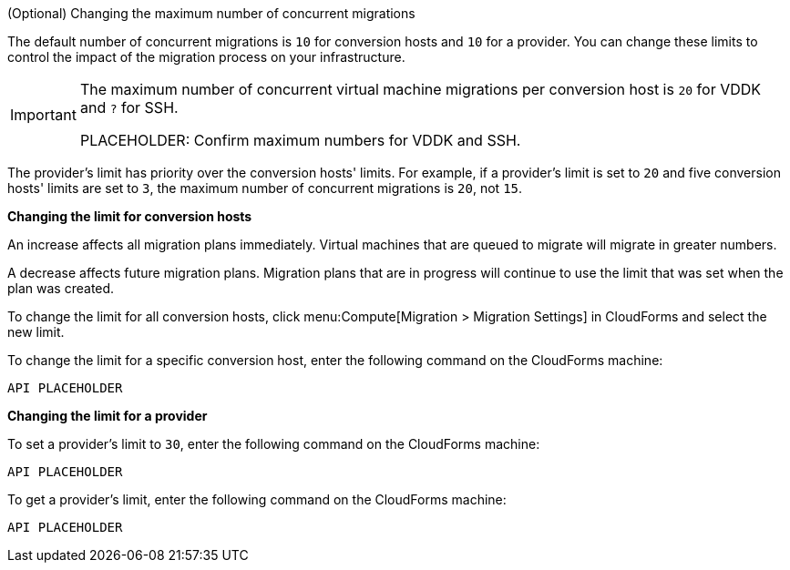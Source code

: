 // Module included in the following assemblies:
// con_Conversion_host_prerequisites.adoc
[id="Changing_the_maximum_number_of_concurrent_migrations"]
.(Optional) Changing the maximum number of concurrent migrations

The default number of concurrent migrations is `10` for conversion hosts and `10` for a provider. You can change these limits to control the impact of the migration process on your infrastructure.

[IMPORTANT]
====
The maximum number of concurrent virtual machine migrations per conversion host is `20` for VDDK and `?` for SSH.

PLACEHOLDER: Confirm maximum numbers for VDDK and SSH.
====

// ​Fabien: We should ask QE and Rich Jones what the limits are for both VDDK and SSH. I thought we worked around these limits by using direct connection to ESXi...

The provider's limit has priority over the conversion hosts' limits. For example, if a provider's limit is set to `20` and five conversion hosts' limits are set to `3`, the maximum number of concurrent migrations is `20`, not `15`.

*Changing the limit for conversion hosts*

An increase affects all migration plans immediately. Virtual machines that are queued to migrate will migrate in greater numbers.

A decrease affects future migration plans. Migration plans that are in progress will continue to use the limit that was set when the plan was created.

To change the limit for all conversion hosts, click menu:Compute[Migration > Migration Settings] in CloudForms and select the new limit.

To change the limit for a specific conversion host, enter the following command on the CloudForms machine:

[options="nowrap" subs="+quotes,verbatim"]
----
API PLACEHOLDER
----

// To do: Fill in API calls

*Changing the limit for a provider*

To set a provider's limit to `30`, enter the following command on the CloudForms machine:

[options="nowrap" subs="+quotes,verbatim"]
----
API PLACEHOLDER
----

To get a provider's limit, enter the following command on the CloudForms machine:

[options="nowrap" subs="+quotes,verbatim"]
----
API PLACEHOLDER
----
